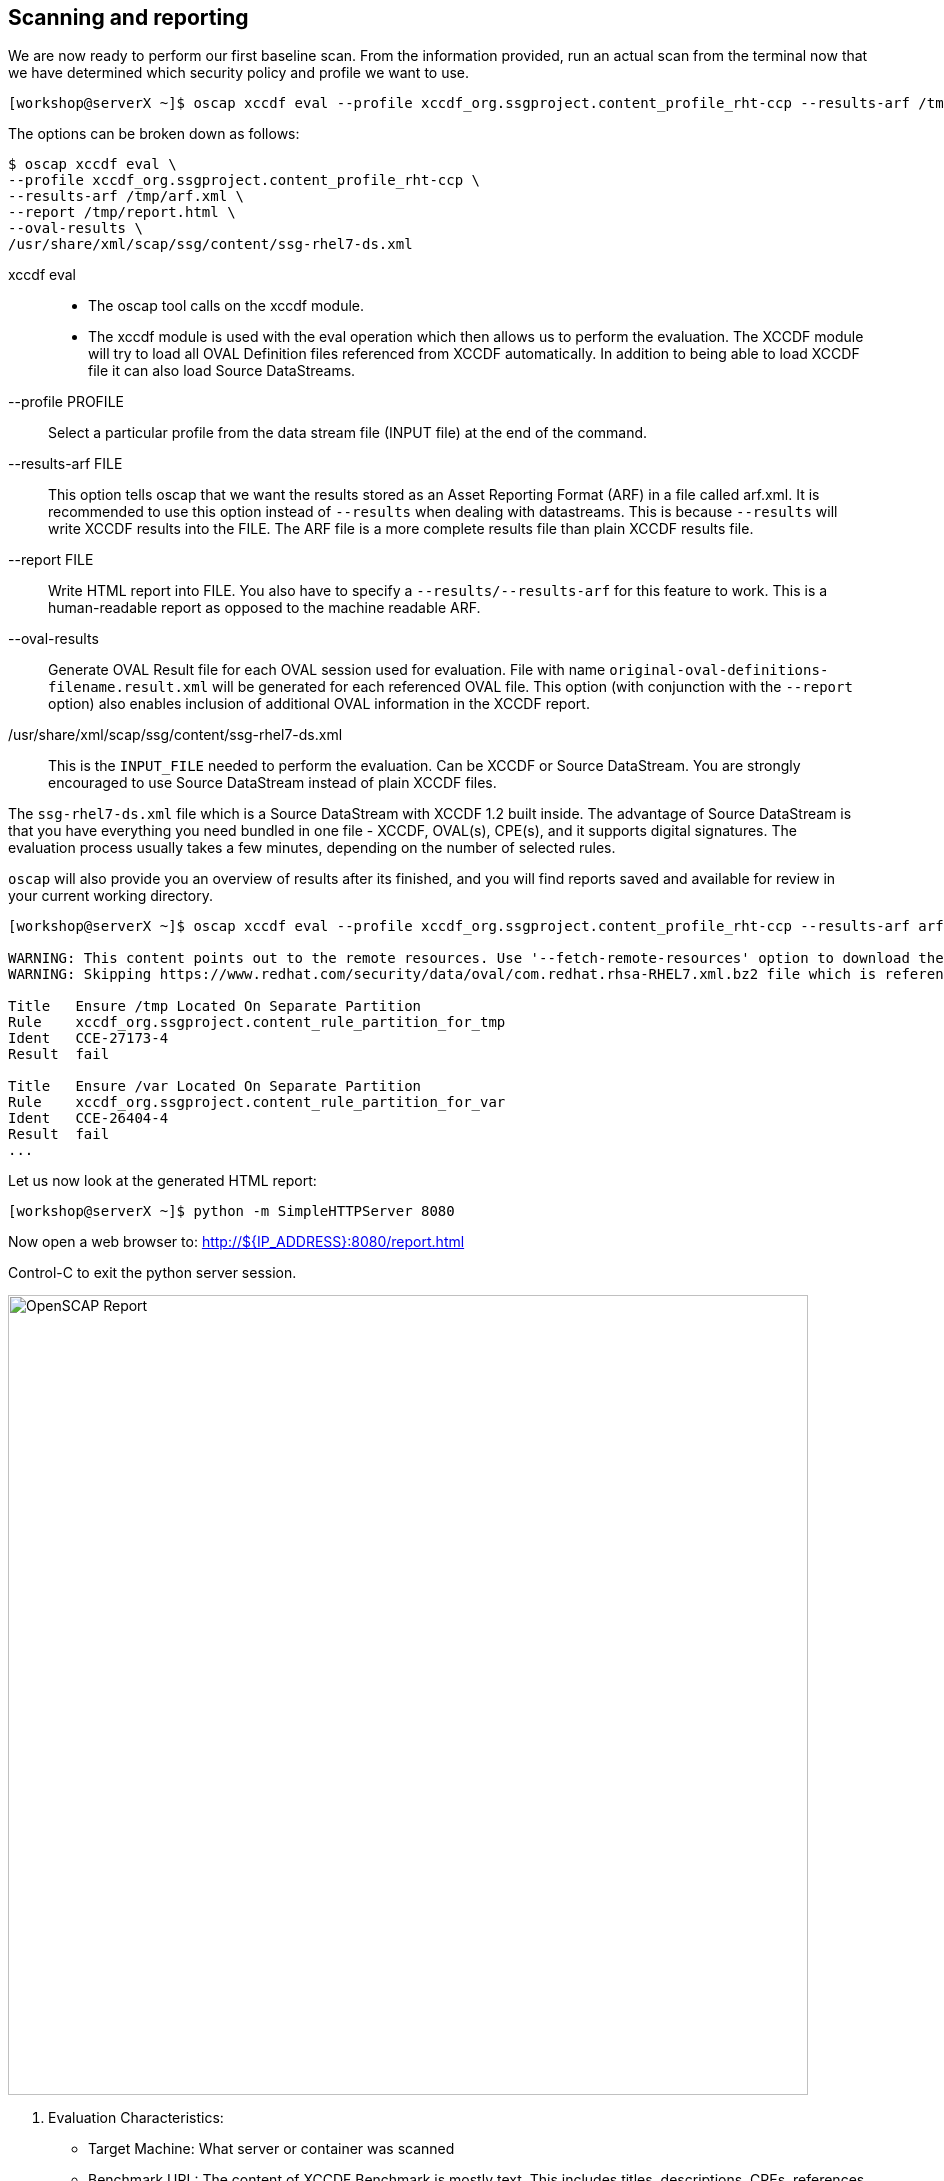 == Scanning and reporting

We are now ready to perform our first baseline scan. From the information provided, run an actual scan from the terminal now that we have determined which security policy and profile we want to use.

```
[workshop@serverX ~]$ oscap xccdf eval --profile xccdf_org.ssgproject.content_profile_rht-ccp --results-arf /tmp/arf.xml --report /tmp/report.html --oval-results /usr/share/xml/scap/ssg/content/ssg-rhel7-ds.xml
```

The options can be broken down as follows:

```
$ oscap xccdf eval \
--profile xccdf_org.ssgproject.content_profile_rht-ccp \
--results-arf /tmp/arf.xml \
--report /tmp/report.html \
--oval-results \
/usr/share/xml/scap/ssg/content/ssg-rhel7-ds.xml
```
xccdf eval::
- The oscap tool calls on the xccdf module.
- The xccdf module is used with the eval operation which then allows us to perform the evaluation. The XCCDF module will try to load all OVAL Definition files referenced from XCCDF automatically. In addition to being able to load XCCDF file it can also load Source DataStreams.
--profile PROFILE::
Select a particular profile from the data stream file (INPUT file) at the end of the command.
--results-arf FILE::
This option tells oscap that we want the results stored as an Asset Reporting Format (ARF) in a file called arf.xml. It is recommended to use this option instead of `--results` when dealing with datastreams. This is because `--results` will write XCCDF results into the FILE. The ARF file is a more complete results file than plain XCCDF results file.
--report FILE::
Write HTML report into FILE. You also have to specify a `--results/--results-arf` for this feature to work. This is a human-readable report as opposed to the machine readable ARF.
--oval-results::
Generate  OVAL  Result file for each OVAL session used for evaluation. File with name `original-oval-definitions-filename.result.xml` will be generated for each referenced OVAL file. This option (with conjunction with the `--report` option) also enables inclusion of additional OVAL information in the XCCDF report.
/usr/share/xml/scap/ssg/content/ssg-rhel7-ds.xml::
This is the `INPUT_FILE` needed to perform the evaluation. Can be XCCDF or Source DataStream. You are strongly encouraged to use Source DataStream instead of plain XCCDF files.


The `ssg-rhel7-ds.xml` file which is a Source DataStream with XCCDF 1.2 built inside. The advantage of Source DataStream is that you have everything you need bundled in one file - XCCDF, OVAL(s), CPE(s), and it supports digital signatures. The evaluation process usually takes a few minutes, depending on the number of selected rules.

`oscap` will also provide you an overview of results after its finished, and you will find reports saved and available for review in your current working directory.


```
[workshop@serverX ~]$ oscap xccdf eval --profile xccdf_org.ssgproject.content_profile_rht-ccp --results-arf arf.xml --report report.html --oval-results /usr/share/xml/scap/ssg/content/ssg-rhel7-ds.xml

WARNING: This content points out to the remote resources. Use '--fetch-remote-resources' option to download them.
WARNING: Skipping https://www.redhat.com/security/data/oval/com.redhat.rhsa-RHEL7.xml.bz2 file which is referenced from XCCDF content

Title   Ensure /tmp Located On Separate Partition
Rule    xccdf_org.ssgproject.content_rule_partition_for_tmp
Ident   CCE-27173-4
Result  fail

Title   Ensure /var Located On Separate Partition
Rule    xccdf_org.ssgproject.content_rule_partition_for_var
Ident   CCE-26404-4
Result  fail
...
```

Let us now look at the generated HTML report:

```
[workshop@serverX ~]$ python -m SimpleHTTPServer 8080
```

Now open a web browser to:
http://${IP_ADDRESS}:8080/report.html

Control-C to exit the python server session.



image::/images/PRACTICAL_OPENSCAP_EVALUATION_CHARACTERISTICS_IMAGE.png[OpenSCAP Report,800,align="center"]


1. Evaluation Characteristics:
- Target Machine: What server or container was scanned
- Benchmark URL: The content of XCCDF Benchmark is mostly text. This includes titles, descriptions, CPEs, references to CVEs, CCEs, etc. All of this metadata comes together to form a nice checklist.
- Addresses: IPv4, IPv6, addresses assigned to the network. These include Public, Private, and Loopback. The media access control (MAC) address are also displayed.
2. Compliance and Scoring:
- A red or green banner will be presented with the number of satisfied or not satisfied conditions.
- The Rule result breakdown provides a visual on the number of rules passed, failed, and not checked (other).
- Failed rules by severity breakdown visual is a convenient way to see how many rules failed based on High, Medium, and Low definitions.
3. Score:
- Scoring will give points to rules and the XCCDF interpreter will sum the scores of all rules to give a final score to the "compliance" state of the system. This is represented by a table outlining the Scoring system used.
- XCCDF has four scoring models. Each apply computation of XCCDF scores differently.
* The Default Model: `urn:xccdf:scoring:default`
* The Flat Model: `urn:xccdf:scoring:flat`
* The Flat Unweighted Model: `urn:xccdf:scoring:flat-unweighted`
* The Absolute Model: `urn:xccdf:scoring:absolute`
4. Rule Overview:
- This section is used to quickly filter out which content you would like to review.


[NOTE]
There is a cheatsheet at end of these instructions to help you quickly remember the meaning of each XCCDF Rule result.

image::/images/PRACTICAL_OPENSCAP_RULE_OVERVIEW_IMAGE.png[Rule Overview,800,align="center"]

image::/images/PRACTICAL_OPENSCAP_SET_PASSWORD_MINIMUM_AGE_IMAGE.png[Rule Detail,800,align="center"]
